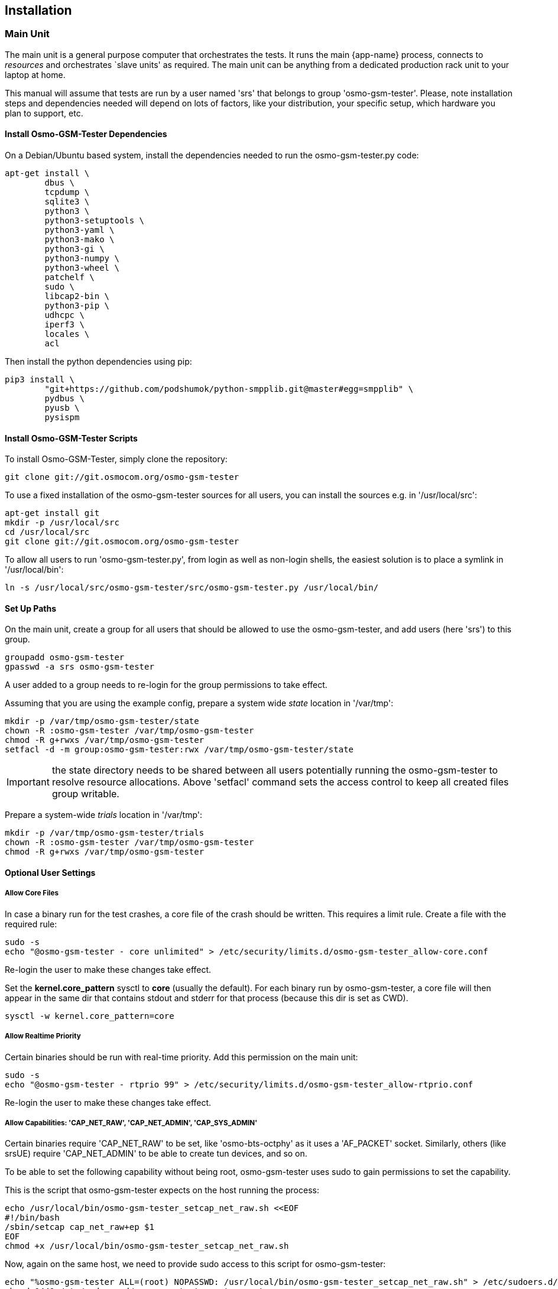 == Installation

[[install_main_unit]]
=== Main Unit

The main unit is a general purpose computer that orchestrates the tests. It
runs the main {app-name} process, connects to _resources_ and orchestrates `slave units'
as required. The main unit can be anything from a dedicated production rack unit to your laptop at home.

This manual will assume that tests are run  by a user named 'srs' that belongs to group 'osmo-gsm-tester'. 
Please, note installation steps and dependencies needed will depend on lots of
factors, like your distribution, your specific setup, which hardware you plan to
support, etc.

==== Install Osmo-GSM-Tester Dependencies

On a Debian/Ubuntu based system, install the dependencies needed to
run the osmo-gsm-tester.py code:

----
apt-get install \
        dbus \
        tcpdump \
        sqlite3 \
        python3 \
        python3-setuptools \
        python3-yaml \
        python3-mako \
        python3-gi \
        python3-numpy \
        python3-wheel \
        patchelf \
        sudo \
        libcap2-bin \
        python3-pip \
        udhcpc \
        iperf3 \
        locales \
        acl
----

Then install the python dependencies using pip:

----
pip3 install \
        "git+https://github.com/podshumok/python-smpplib.git@master#egg=smpplib" \
        pydbus \
        pyusb \
        pysispm
----


==== Install Osmo-GSM-Tester Scripts

To install Osmo-GSM-Tester, simply clone the repository:

----
git clone git://git.osmocom.org/osmo-gsm-tester
----

To use a fixed installation of the osmo-gsm-tester sources
for all users, you can install the sources e.g. in '/usr/local/src':

----
apt-get install git
mkdir -p /usr/local/src
cd /usr/local/src
git clone git://git.osmocom.org/osmo-gsm-tester
----

To allow all users to run 'osmo-gsm-tester.py', from login as well as non-login
shells, the easiest solution is to place a symlink in '/usr/local/bin':

----
ln -s /usr/local/src/osmo-gsm-tester/src/osmo-gsm-tester.py /usr/local/bin/
----

==== Set Up Paths

On the main unit, create a group for all users that should be allowed to use
the osmo-gsm-tester, and add users (here 'srs') to this group.

----
groupadd osmo-gsm-tester
gpasswd -a srs osmo-gsm-tester
----

A user added to a group needs to re-login for the group permissions to take
effect.


Assuming that you are using the example config, prepare a system wide _state_
location in '/var/tmp':

----
mkdir -p /var/tmp/osmo-gsm-tester/state
chown -R :osmo-gsm-tester /var/tmp/osmo-gsm-tester
chmod -R g+rwxs /var/tmp/osmo-gsm-tester
setfacl -d -m group:osmo-gsm-tester:rwx /var/tmp/osmo-gsm-tester/state
----

IMPORTANT: the state directory needs to be shared between all users potentially
running the osmo-gsm-tester to resolve resource allocations. Above 'setfacl'
command sets the access control to keep all created files group writable.


Prepare a system-wide _trials_ location in '/var/tmp':

----
mkdir -p /var/tmp/osmo-gsm-tester/trials
chown -R :osmo-gsm-tester /var/tmp/osmo-gsm-tester
chmod -R g+rwxs /var/tmp/osmo-gsm-tester
----


==== Optional User Settings

===== Allow Core Files

In case a binary run for the test crashes, a core file of the crash should be
written. This requires a limit rule. Create a file with the required rule:

----
sudo -s
echo "@osmo-gsm-tester - core unlimited" > /etc/security/limits.d/osmo-gsm-tester_allow-core.conf
----

Re-login the user to make these changes take effect.

Set the *kernel.core_pattern* sysctl to *core* (usually the default). For each
binary run by osmo-gsm-tester, a core file will then appear in the same dir that
contains stdout and stderr for that process (because this dir is set as CWD).

----
sysctl -w kernel.core_pattern=core
----

===== Allow Realtime Priority

Certain binaries should be run with real-time priority.
Add this permission on the main unit:

----
sudo -s
echo "@osmo-gsm-tester - rtprio 99" > /etc/security/limits.d/osmo-gsm-tester_allow-rtprio.conf
----

Re-login the user to make these changes take effect.


===== Allow Capabilities: 'CAP_NET_RAW', 'CAP_NET_ADMIN', 'CAP_SYS_ADMIN'

Certain binaries require 'CAP_NET_RAW' to be set, like 'osmo-bts-octphy' as it
uses a 'AF_PACKET' socket. Similarly, others (like srsUE) require
'CAP_NET_ADMIN' to be able to create tun devices, and so on.

To be able to set the following capability without being root, osmo-gsm-tester
uses sudo to gain permissions to set the capability.

This is the script that osmo-gsm-tester expects on the host running the process:

----
echo /usr/local/bin/osmo-gsm-tester_setcap_net_raw.sh <<EOF
#!/bin/bash
/sbin/setcap cap_net_raw+ep $1
EOF
chmod +x /usr/local/bin/osmo-gsm-tester_setcap_net_raw.sh
----

Now, again on the same host, we need to provide sudo access to this script for
osmo-gsm-tester:

----
echo "%osmo-gsm-tester ALL=(root) NOPASSWD: /usr/local/bin/osmo-gsm-tester_setcap_net_raw.sh" > /etc/sudoers.d/osmo-gsm-tester_setcap_net_raw
chmod 0440 /etc/sudoers.d/osmo-gsm-tester_setcap_net_raw
----

The script file name 'osmo-gsm-tester_setcap_net_raw.sh' is important, as
osmo-gsm-tester expects to find a script with this name in '$PATH' at run time.


===== Log Rotation

To avoid clogging up /var/log, it makes sense to choose a sane maximum log size:

----
echo maxsize 10M > /etc/logrotate.d/maxsize
----


=== Slave Unit

Slave units are PCs which are used by Osmo-GSM-Tester to run tests.
Osmo-GSM-Tester simply requires SSH access to slave units, to move
binary applications to them, to execute the tests and to retrieve results.

To provide SSH access, use public key authentication. It is recommended to
use a password-less private key and disable strict host key checking.
